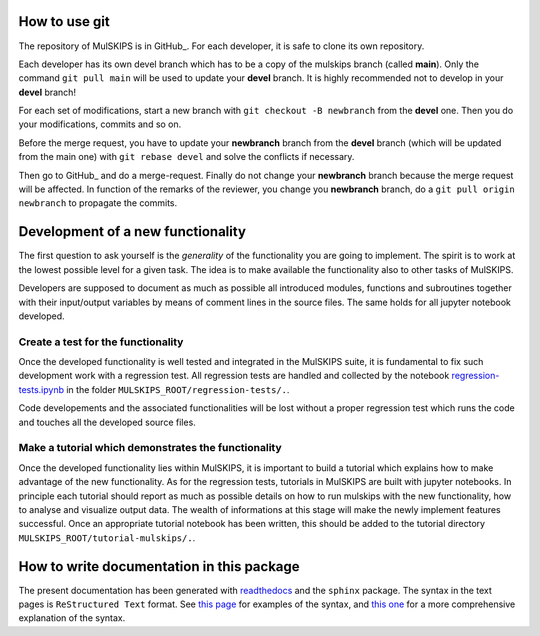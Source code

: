 How to use git
==============

The repository of MulSKIPS is in GitHub_. For each developer, it is safe to clone its own repository.

.. _GitLab: https://github.com/giuseppefisicaro/mulskips

Each developer has its own devel branch which has to be a copy of the mulskips branch (called **main**). 
Only the command ``git pull main`` will be used to update your **devel** branch.
It is highly recommended not to develop in your **devel** branch!

For each set of modifications, start a new branch with ``git checkout -B newbranch`` from the **devel** one.
Then you do your modifications, commits and so on.

Before the merge request, you have to update your **newbranch** branch from the **devel** branch 
(which will be updated from the main one) with ``git rebase devel`` and solve the conflicts if necessary.

Then go to GitHub_ and do a merge-request. Finally do not change your **newbranch** branch because the merge request will be
affected. In function of the remarks of the reviewer, you change you **newbranch** branch, do a ``git pull origin newbranch`` to propagate the commits. 

Development of a new functionality
==================================

The first question to ask yourself is the *generality* of the
functionality you are going to implement.
The spirit is to work at the lowest possible level for a given task.
The idea is to make available the functionality also to other tasks of MulSKIPS.

Developers are supposed to document as much as possible all introduced modules, functions and
subroutines together with their input/output variables by means of comment lines in the source files.
The same holds for all jupyter notebook developed.

Create a test for the functionality
-----------------------------------

Once the developed functionality is well tested and integrated in the MulSKIPS suite,
it is fundamental to fix such development work with a regression test.
All regression tests are handled and collected by the notebook regression-tests.ipynb_
in the folder ``MULSKIPS_ROOT/regression-tests/.``.

.. _regression-tests.ipynb: https://github.com/giuseppefisicaro/mulskips/blob/master/regression-tests/regression-tests.ipynb

Code developements and the associated functionalities will be lost without a proper regression test
which runs the code and touches all the developed source files.

Make a tutorial which demonstrates the functionality
----------------------------------------------------

Once the developed functionality lies within MulSKIPS, it is important to build a tutorial which
explains how to make advantage of the new functionality.
As for the regression tests, tutorials in MulSKIPS are built with jupyter notebooks.
In principle each tutorial should report as much as possible details on how to run mulskips with the new
functionality, how to analyse and visualize output data.
The wealth of informations at this stage will make the newly implement features successful.
Once an appropriate tutorial notebook has been written, this should be added to the tutorial directory
``MULSKIPS_ROOT/tutorial-mulskips/.``.

How to write documentation in this package
==========================================

The present documentation has been generated with readthedocs_ and the ``sphinx`` package.
The syntax in the text pages is ``ReStructured Text`` format.
See `this page`_ for examples of the syntax, and `this one`__ for a more comprehensive explanation of
the syntax.

.. _readthedocs: https://docs.readthedocs.io/en/stable/index.html

.. __: http://docutils.sourceforge.net/rst.html

.. _this page: http://www.sphinx-doc.org/en/master/usage/restructuredtext/basics.html


